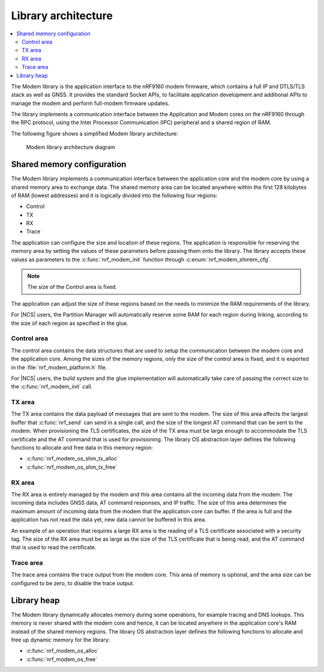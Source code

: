 .. _architecture:

Library architecture
####################

.. contents::
   :local:
   :depth: 2

The Modem library is the application interface to the nRF9160 modem firmware, which contains a full IP and DTLS/TLS stack as well as GNSS.
It provides the standard Socket APIs, to facilitate application development and additional APIs to manage the modem and perform full-modem firmware updates.

The library implements a communication interface between the Application and Modem cores on the nRF9160 through the RPC protocol, using the Inter Processor Communication (IPC) peripheral and a shared region of RAM.

The following figure shows a simplified Modem library architecture:

.. figure:: images/nrf_modem_architecture.svg
   :alt: Modem library architecture diagram

   Modem library architecture diagram

Shared memory configuration
***************************

The Modem library implements a communication interface between the application core and the modem core by using a shared memory area to exchange data.
The shared memory area can be located anywhere within the first 128 kilobytes of RAM (lowest addresses) and it is logically divided into the following four regions:

* Control
* TX
* RX
* Trace

The application can configure the size and location of these regions.
The application is responsible for reserving the memory area by setting the values of these parameters before passing them onto the library.
The library accepts these values as parameters to the :c:func:`nrf_modem_init` function through :c:enum:`nrf_modem_shmem_cfg`.

.. note::
   The size of the Control area is fixed.

The application can adjust the size of these regions based on the needs to minimize the RAM requirements of the library.


For |NCS| users, the Partition Manager will automatically reserve some RAM for each region during linking, according to the size of each region as specified in the glue.

Control area
============

The control area contains the data structures that are used to setup the communication between the modem core and the application core.
Among the sizes of the memory regions, only the size of the control area is fixed, and it is exported in the :file:`nrf_modem_platform.h` file.

For |NCS| users, the build system and the glue implementation will automatically take care of passing the correct size to the :c:func:`nrf_modem_init` call.

TX area
=======

The TX area contains the data payload of messages that are sent to the modem.
The size of this area affects the largest buffer that :c:func:`nrf_send` can send in a single call, and the size of the longest AT command that can be sent to the modem.
When provisioning the TLS certificates, the size of the TX area must be large enough to accommodate the TLS certificate and the AT command that is used for provisioning.
The library OS abstraction layer defines the following functions to allocate and free data in this memory region:

* :c:func:`nrf_modem_os_shm_tx_alloc`
* :c:func:`nrf_modem_os_shm_tx_free`

RX area
=======

The RX area is entirely managed by the modem and this area contains all the incoming data from the modem.
The incoming data includes GNSS data, AT command responses, and IP traffic.
The size of this area determines the maximum amount of incoming data from the modem that the application core can buffer.
If the area is full and the application has not read the data yet, new data cannot be buffered in this area.

An example of an operation that requires a large RX area is the reading of a TLS certificate associated with a security tag.
The size of the RX area must be as large as the size of the TLS certificate that is being read, and the AT command that is used to read the certificate.

Trace area
==========

The trace area contains the trace output from the modem core.
This area of memory is optional, and the area size can be configured to be zero, to disable the trace output.

Library heap
************

The Modem library dynamically allocates memory during some operations, for example tracing and DNS lookups.
This memory is never shared with the modem core and hence, it can be located anywhere in the application core's RAM instead of the shared memory regions.
The library OS abstraction layer defines the following functions to allocate and free up dynamic memory for the library:

* :c:func:`nrf_modem_os_alloc`
* :c:func:`nrf_modem_os_free`

